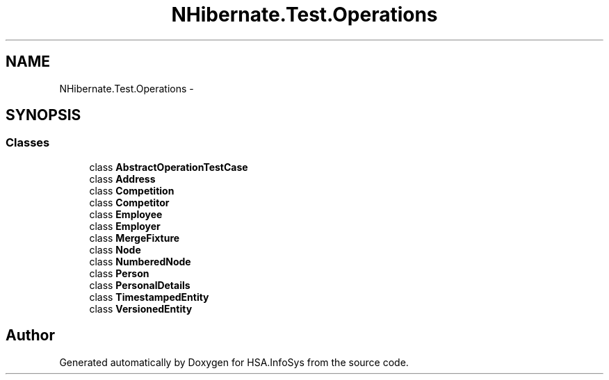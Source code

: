 .TH "NHibernate.Test.Operations" 3 "Fri Jul 5 2013" "Version 1.0" "HSA.InfoSys" \" -*- nroff -*-
.ad l
.nh
.SH NAME
NHibernate.Test.Operations \- 
.SH SYNOPSIS
.br
.PP
.SS "Classes"

.in +1c
.ti -1c
.RI "class \fBAbstractOperationTestCase\fP"
.br
.ti -1c
.RI "class \fBAddress\fP"
.br
.ti -1c
.RI "class \fBCompetition\fP"
.br
.ti -1c
.RI "class \fBCompetitor\fP"
.br
.ti -1c
.RI "class \fBEmployee\fP"
.br
.ti -1c
.RI "class \fBEmployer\fP"
.br
.ti -1c
.RI "class \fBMergeFixture\fP"
.br
.ti -1c
.RI "class \fBNode\fP"
.br
.ti -1c
.RI "class \fBNumberedNode\fP"
.br
.ti -1c
.RI "class \fBPerson\fP"
.br
.ti -1c
.RI "class \fBPersonalDetails\fP"
.br
.ti -1c
.RI "class \fBTimestampedEntity\fP"
.br
.ti -1c
.RI "class \fBVersionedEntity\fP"
.br
.in -1c
.SH "Author"
.PP 
Generated automatically by Doxygen for HSA\&.InfoSys from the source code\&.
